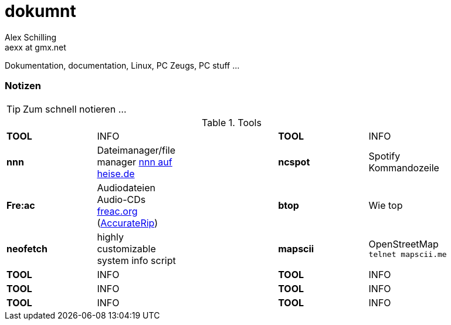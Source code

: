 dokumnt
=======
:Author:    Alex Schilling
:Email:     aexx at gmx.net

Dokumentation, documentation, Linux, PC Zeugs, PC stuff ...








Notizen
~~~~~~~

TIP: Zum schnell notieren ...


.Tools
[format="csv",width="90%",cols="5"]
[frame="topbot",grid="none"]
|======
*TOOL* , INFO ,, *TOOL* , INFO
*nnn* , Dateimanager/file manager https://www.heise.de/news/nnn-4-0-Schlanker-und-erweiterbarer-Dateimanager-fuer-den-Terminal-6016839.html?wt_mc=rss.red.ho.ho.rdf.beitrag.beitrag[nnn auf heise.de] ,, *ncspot* , Spotify Kommandozeile
*Fre:ac* , Audiodateien Audio-CDs https://freac.org/de[freac.org] (http://accuraterip.com/[AccurateRip]) ,, *btop* , Wie top
*neofetch* , highly customizable system info script ,, *mapscii* , OpenStreetMap `telnet mapscii.me`
*TOOL* , INFO ,, *TOOL* , INFO
*TOOL* , INFO ,, *TOOL* , INFO
*TOOL* , INFO ,, *TOOL* , INFO
|======


